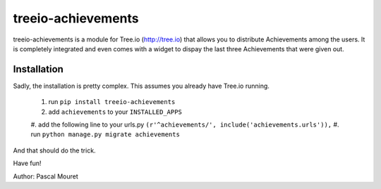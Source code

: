 ===================
treeio-achievements
===================

treeio-achievements is a module for Tree.io (http://tree.io) that allows you to
distribute Achievements among the users.
It is completely integrated and even comes with a widget to dispay the last
three Achievements that were given out.

Installation
============

Sadly, the installation is pretty complex. This assumes you already have
Tree.io running.

 1. run ``pip install treeio-achievements``
 #. add ``achievements`` to your ``INSTALLED_APPS``
 #. add the following line to your urls.py
 ``(r'^achievements/', include('achievements.urls')),``
 #. run ``python manage.py migrate achievements``
	
And that should do the trick.

Have fun!

Author: Pascal Mouret